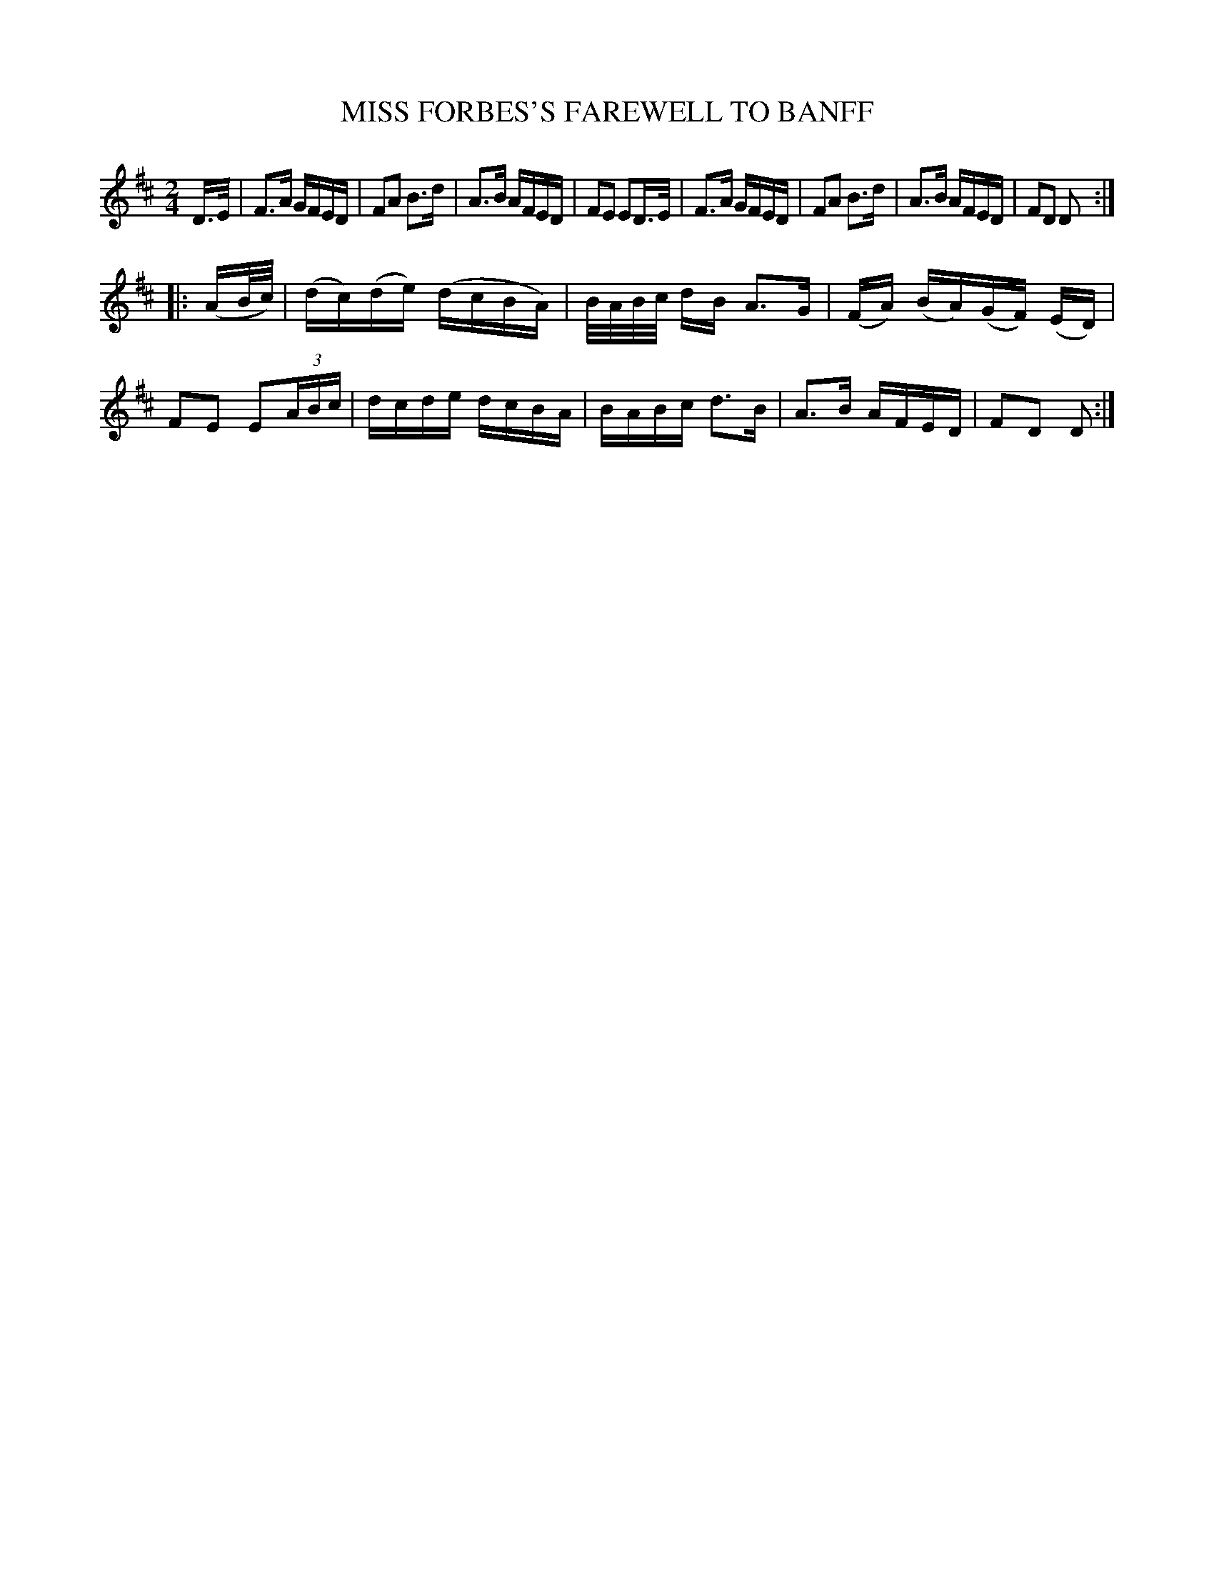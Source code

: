 X: 10171
T: MISS FORBES'S FAREWELL TO BANFF
%R: reel
B: "Edinburgh Repository of Music" v.1 p.17 #1
F: http://digital.nls.uk/special-collections-of-printed-music/pageturner.cfm?id=87776133
Z: 2015 John Chambers <jc:trillian.mit.edu>
N: Halved the length of the pickup notes to strain 2.
N: The beaming in bar 11 is unusual; transcribed as-is.
M: 2/4
L: 1/16
K: D
D>E |\
F3A GFED | F2A2 B3d |\
A3B AFED | F2E2 E2D>E |\
F3A GFED | F2A2 B3d |\
A3B AFED | F2D2 D2 :|
|: (AB/c/) |\
(dc)(de) (dcBA) | B/A/B/c/ dB A3G |\
(FA) (BA)(GF) (ED) | F2E2 E2(3ABc |\
dcde dcBA | BABc d3B |\
A3B AFED | F2D2 D2 :|
